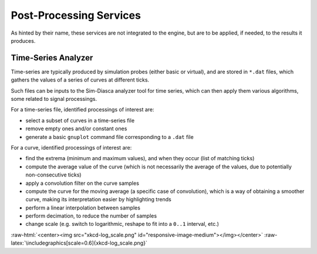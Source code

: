 Post-Processing Services
========================

As hinted by their name, these services are not integrated to the engine, but are to be applied, if needed, to the results it produces.


Time-Series Analyzer
--------------------

Time-series are typically produced by simulation probes (either basic or virtual), and are stored in ``*.dat`` files, which gathers the values of a series of curves at different ticks.

Such files can be inputs to the Sim-Diasca analyzer tool for time series, which can then apply them various algorithms, some related to signal processings.

For a time-series file, identified processings of interest are:

- select a subset of curves in a time-series file

- remove empty ones and/or constant ones

- generate a basic ``gnuplot`` command file corresponding to a ``.dat`` file

For a curve,  identified processings of interest are:

- find the extrema (minimum and maximum values), and when they occur (list of matching ticks)

- compute the average value of the curve (which is not necessarily the average of the values, due to potentially non-consecutive ticks)

- apply a convolution filter on the curve samples

- compute the curve for the moving average (a specific case of convolution), which is a way of obtaining a smoother curve, making its interpretation easier by highlighting trends

- perform a linear interpolation between samples

- perform decimation, to reduce the number of samples

- change scale (e.g. switch to logarithmic, reshape to fit into a ``0..1`` interval, etc.)


:raw-html:`<center><img src="xkcd-log_scale.png" id="responsive-image-medium"></img></center>`
:raw-latex:`\includegraphics[scale=0.6]{xkcd-log_scale.png}`
